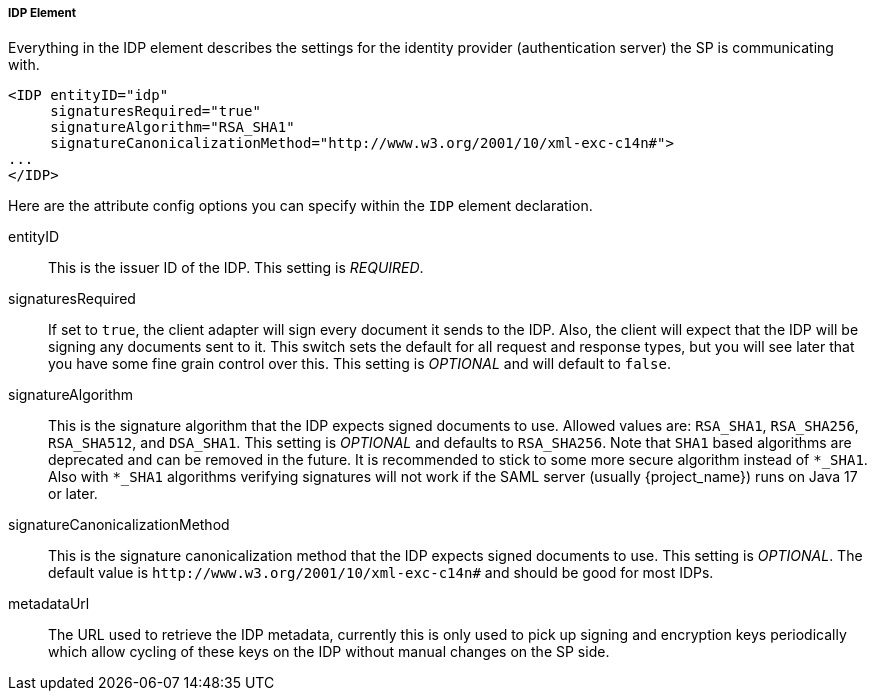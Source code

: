 
===== IDP Element

Everything in the IDP element describes the settings for the identity provider (authentication server) the SP is communicating with.

[source,xml]
----
<IDP entityID="idp"
     signaturesRequired="true"
     signatureAlgorithm="RSA_SHA1"
     signatureCanonicalizationMethod="http://www.w3.org/2001/10/xml-exc-c14n#">
...
</IDP>
----

Here are the attribute config options you can specify within the `IDP` element declaration.

entityID::
  This is the issuer ID of the IDP. This setting is _REQUIRED_.

signaturesRequired::
  If set to `true`, the client adapter will sign every document it sends to the IDP.
  Also, the client will expect that the IDP will be signing any documents sent to it.
  This switch sets the default for all request and response types, but you will see later that you have some fine grain control over this.
  This setting is _OPTIONAL_ and will default to `false`.
signatureAlgorithm::
  This is the signature algorithm that the IDP expects signed documents to use.
  Allowed values are: `RSA_SHA1`, `RSA_SHA256`, `RSA_SHA512`, and `DSA_SHA1`.
  This setting is _OPTIONAL_
  and defaults to `RSA_SHA256`. Note that `SHA1` based algorithms are deprecated and can be removed in the future.
  It is recommended to stick to some more secure algorithm instead of `*_SHA1`. Also with `*_SHA1` algorithms verifying signatures
  will not work if the SAML server (usually {project_name}) runs on Java 17 or later.
signatureCanonicalizationMethod::
  This is the signature canonicalization method that the IDP expects signed documents to use.  This setting is  _OPTIONAL_.
  The default value is `\http://www.w3.org/2001/10/xml-exc-c14n#` and should be good for most IDPs.
metadataUrl::
  The URL used to retrieve the IDP metadata, currently this is only used to pick up signing and encryption keys periodically which allow cycling of these keys on the IDP without manual changes on the SP side.

